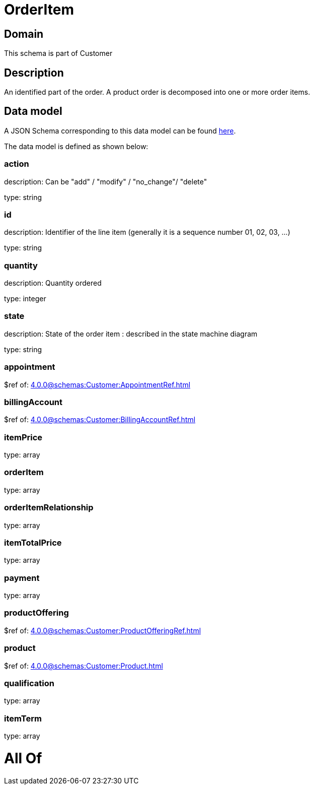 = OrderItem

[#domain]
== Domain

This schema is part of Customer

[#description]
== Description

An identified part of the order. A product order is decomposed into one or more order items.


[#data_model]
== Data model

A JSON Schema corresponding to this data model can be found https://tmforum.org[here].

The data model is defined as shown below:


=== action
description: Can be &quot;add&quot; / &quot;modify&quot; / &quot;no_change&quot;/ &quot;delete&quot;

type: string


=== id
description: Identifier of the line item (generally it is a sequence number 01, 02, 03, ...)

type: string


=== quantity
description: Quantity ordered

type: integer


=== state
description: State of the order item : described in the state machine diagram

type: string


=== appointment
$ref of: xref:4.0.0@schemas:Customer:AppointmentRef.adoc[]


=== billingAccount
$ref of: xref:4.0.0@schemas:Customer:BillingAccountRef.adoc[]


=== itemPrice
type: array


=== orderItem
type: array


=== orderItemRelationship
type: array


=== itemTotalPrice
type: array


=== payment
type: array


=== productOffering
$ref of: xref:4.0.0@schemas:Customer:ProductOfferingRef.adoc[]


=== product
$ref of: xref:4.0.0@schemas:Customer:Product.adoc[]


=== qualification
type: array


=== itemTerm
type: array


= All Of 
